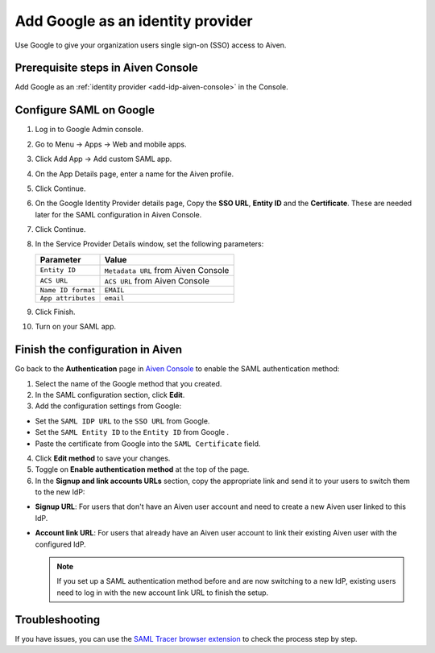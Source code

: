 Add Google as an identity provider 
===================================

Use Google to give your organization users single sign-on (SSO) access to Aiven. 


Prerequisite steps in Aiven Console
------------------------------------

Add Google as an :ref:`identity provider <add-idp-aiven-console>` in the Console. 


.. _configure-saml-google:

Configure SAML on Google
------------------------

1. Log in to Google Admin console.

2. Go to Menu -> Apps -> Web and mobile apps.

3. Click Add App -> Add custom SAML app.

4. On the App Details page, enter a name for the Aiven profile.

5. Click Continue.

6. On the Google Identity Provider details page, Copy the **SSO URL**, **Entity ID** and the **Certificate**. These are needed later for the SAML configuration in Aiven Console.

7. Click Continue.

8. In the Service Provider Details window, set the following parameters:

   .. list-table::
      :header-rows: 1
      :align: left

      * - Parameter
        - Value
      * - ``Entity ID``
        - ``Metadata URL`` from Aiven Console
      * - ``ACS URL``
        - ``ACS URL`` from Aiven Console
      * - ``Name ID format``
        - ``EMAIL``
      * - ``App attributes``
        - ``email``

9. Click Finish.

10. Turn on your SAML app.

Finish the configuration in Aiven
----------------------------------

Go back to the **Authentication** page in `Aiven Console <https://console.aiven.io/>`_ to enable the SAML authentication method:

1. Select the name of the Google method that you created.

2. In the SAML configuration section, click **Edit**. 

3. Add the configuration settings from Google:

* Set the ``SAML IDP URL`` to the ``SSO URL`` from Google.
* Set the ``SAML Entity ID`` to the ``Entity ID`` from Google .
* Paste the certificate from Google into the ``SAML Certificate`` field.

4. Click **Edit method** to save your changes.

5. Toggle on **Enable authentication method** at the top of the page.

6. In the **Signup and link accounts URLs** section, copy the appropriate link and send it to your users to switch them to the new IdP:
  
* **Signup URL**: For users that don't have an Aiven user account and need to create a new Aiven user linked to this IdP.
* **Account link URL**: For users that already have an Aiven user account to link their existing Aiven user with the configured IdP. 
  
  .. note::
    If you set up a SAML authentication method before and are now switching to a new IdP, existing users need to log in with the new account link URL to finish the setup.

Troubleshooting
---------------

If you have issues, you can use the `SAML Tracer browser extension <https://addons.mozilla.org/firefox/addon/saml-tracer/>`_ to check the process step by step. 
